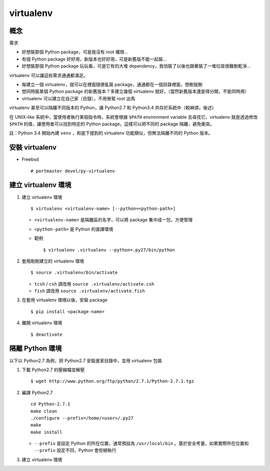 ==========
virtualenv
==========

概念
-----
需求

* 好想裝那個 Python package，可是我沒有 root 權限...
* 有個 Python package 好好用，新版本也好好用，可是新舊版不能一起裝...
* 好想裝那個 Python package 玩玩看，可是它有的大堆 dependency，我怕裝了以後也跟著裝了一堆垃圾很難刪乾淨...

virtualenv 可以讓這些需求通通都滿足。

* 每建立一個 virtualenv，就可以在裡面隨便亂裝 package，通通都在一個目錄裡面，想刪就刪
* 想同時裝某個 Python package 的新舊版本？多建立幾個 virtualenv 就好。（當然新舊版本還是得分開，不能同時用）
* virtualenv 可以建立在自己家（目錄），不用勞駕 root 出馬

virtualenv 甚至可以隔離不同版本的 Python，讓 Python2.7 和 Python3.4 共存於系統中（較麻煩，後述）

在 UNIX-like 系統中，當使用者執行某個指令時，系統會根據 ``$PATH`` environment variable 去尋找它。virtualenv 就是透過修改 ``$PATH`` 的值，讓使用者可以找到特定的 Python package，這樣可以把不同的 package 隔離，避免衝突。

註：Python 3.4 開始內建 ``venv`` ，和底下提到的 virtualenv 功能類似，但無法隔離不同的 Python 版本。

安裝 virtualenv
----------------
- Freebsd ::

    # portmaster devel/py-virtualenv


建立 virtualenv 環境
---------------------
1.  建立 virtualenv 環境 ::

      $ virtualenv <virtualenv-name> [--python=<python-path>]

    + ``<virtualenv-name>`` 是隔離區的名字，可以將 package 集中成一包，方便管理
    + ``<python-path>`` 是 Python 的直譯環境
    + 範例 ::

        $ virtualenv .virtualenv --python=.py27/bin/python

2.  套用剛剛建立的 virtualenv 環境 ::

      $ source .virtualenv/bin/activate

    + ``tcsh`` / ``csh`` 請改用 ``source .virtualenv/activate.csh``
    + ``fish`` 請改用 ``source .virtualenv/activate.fish``

3.  在套用 virtualenv 環境以後，安裝 package ::

      $ pip install <package-name>

4.  離開 virtualenv 環境 ::

      $ deactivate

隔離 Python 環境
-----------------
以下以 Python2.7 為例，把 Python2.7 安裝進家目錄中，並用 virtualenv 包裝

1.  下載 Python2.7 的壓縮檔並解壓 ::

      $ wget http://www.python.org/ftp/python/2.7.1/Python-2.7.1.tgz

2.  編譯 Python2.7 ::

      cd Python-2.7.1
      make clean
      ./configure --prefix=/home/<user>/.py27
      make
      make install

    + ``--prefix`` 是設定 Python 的所在位置，通常預設為 ``/usr/local/bin`` 。基於安全考量，如果實際所在位置和 ``--prefix`` 設定不同，Python 會拒絕執行

3.  建立 virtualenv 環境

